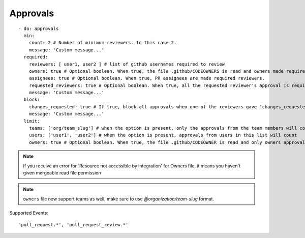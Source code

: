 Approvals
^^^^^^^^^^

::

    - do: approvals
      min:
        count: 2 # Number of minimum reviewers. In this case 2.
        message: 'Custom message...'
      required:
        reviewers: [ user1, user2 ] # list of github usernames required to review
        owners: true # Optional boolean. When true, the file .github/CODEOWNERS is read and owners made required reviewers
        assignees: true # Optional boolean. When true, PR assignees are made required reviewers.
        requested_reviewers: true # Optional boolean. When true, all the requested reviewer's approval is required
        message: 'Custom message...'
      block:
        changes_requested: true # If true, block all approvals when one of the reviewers gave 'changes_requested' review
        message: 'Custom message...'
      limit:
        teams: ['org/team_slug'] # when the option is present, only the approvals from the team members will count
        users: ['user1', 'user2'] # when the option is present, approvals from users in this list will count
        owners: true # Optional boolean. When true, the file .github/CODEOWNER is read and only owners approval will count


.. note::
    If you receive an error for `Resource not accessible by integration' for Owners file, it means you haven't given mergeable read file permission

.. note::
    ``owners`` file now support teams as well, make sure to use `@organization/team-slug` format.


Supported Events:
::

    'pull_request.*', 'pull_request_review.*'
